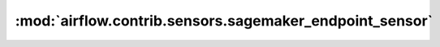 :mod:`airflow.contrib.sensors.sagemaker_endpoint_sensor`
========================================================

.. py:module:: airflow.contrib.sensors.sagemaker_endpoint_sensor

.. autoapi-nested-parse::

   This module is deprecated. Please use `airflow.providers.amazon.aws.sensors.sagemaker_endpoint`.



